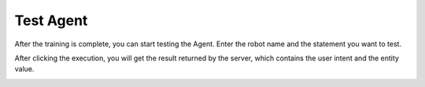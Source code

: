 Test Agent
===========

After the training is complete, you can start testing the Agent. Enter the robot name and the statement you want to test.

|APITestInputScreenshot|

After clicking the execution, you will get the result returned by the server, which contains the user intent and the entity value.

|APITestResultScreenshot|

.. |APITestInputScreenshot| image:: /static/screenshots/APITestInput.png
.. |APITestResultScreenshot| image:: /static/screenshots/APITestResult.png